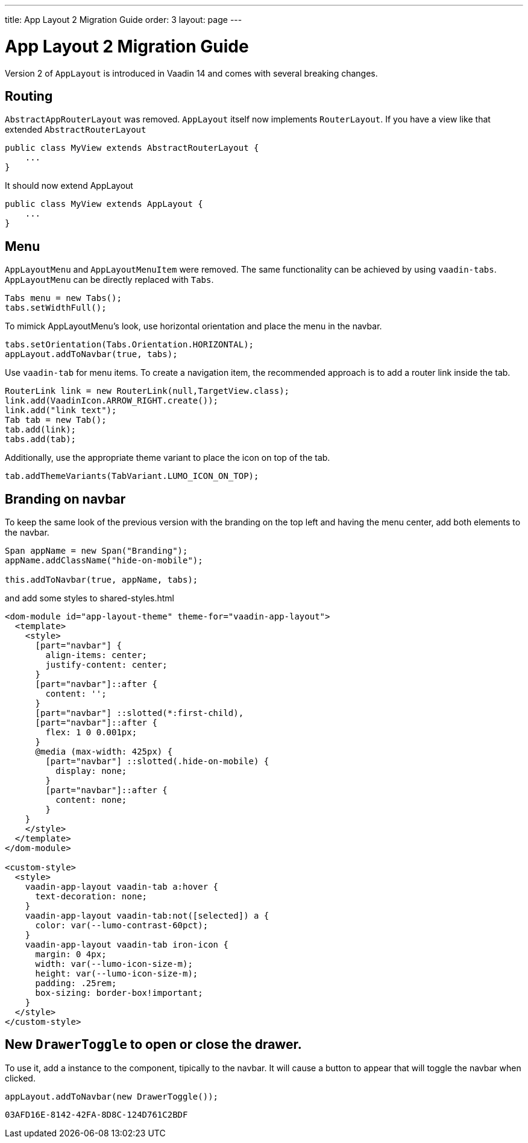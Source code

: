 ---
title: App Layout 2 Migration Guide
order: 3
layout: page
---

= App Layout 2 Migration Guide


Version 2 of `AppLayout` is introduced in Vaadin 14 and comes with several breaking changes.

== Routing
`AbstractAppRouterLayout` was removed. `AppLayout` itself now implements `RouterLayout`.
If you have a view like that extended `AbstractRouterLayout`
```java
public class MyView extends AbstractRouterLayout {
    ...
} 
```
It should now extend AppLayout
```java
public class MyView extends AppLayout {
    ...
}
```

== Menu

`AppLayoutMenu` and `AppLayoutMenuItem`  were removed. The same functionality can be achieved by using `vaadin-tabs`. `AppLayoutMenu` can be directly replaced with `Tabs`.
```java
Tabs menu = new Tabs();
tabs.setWidthFull();
```
To mimick AppLayoutMenu's look, use horizontal orientation and place the menu in the navbar.
```java
tabs.setOrientation(Tabs.Orientation.HORIZONTAL);
appLayout.addToNavbar(true, tabs);
```

Use `vaadin-tab` for menu items. To create a navigation item, the recommended approach is to add a router link inside the tab.
```java
RouterLink link = new RouterLink(null,TargetView.class);
link.add(VaadinIcon.ARROW_RIGHT.create());
link.add("link text");
Tab tab = new Tab();
tab.add(link);
tabs.add(tab);
```
Additionally, use the appropriate theme variant to place the icon on top of the tab.
```
tab.addThemeVariants(TabVariant.LUMO_ICON_ON_TOP);
``` 

== Branding on navbar

To keep the same look of the previous version with the branding on the top left and having the menu center, add both elements to the navbar.
```java
Span appName = new Span("Branding");
appName.addClassName("hide-on-mobile");

this.addToNavbar(true, appName, tabs);
```  
and add some styles to shared-styles.html
```html
<dom-module id="app-layout-theme" theme-for="vaadin-app-layout">
  <template>
    <style>
      [part="navbar"] {
        align-items: center;
        justify-content: center;
      }
      [part="navbar"]::after {
        content: '';
      }
      [part="navbar"] ::slotted(*:first-child),
      [part="navbar"]::after {
        flex: 1 0 0.001px;
      }
      @media (max-width: 425px) {
        [part="navbar"] ::slotted(.hide-on-mobile) {
          display: none;
        }
        [part="navbar"]::after {
          content: none;
        }
    }
    </style>
  </template>
</dom-module>

<custom-style>
  <style>
    vaadin-app-layout vaadin-tab a:hover {
      text-decoration: none;
    }
    vaadin-app-layout vaadin-tab:not([selected]) a {
      color: var(--lumo-contrast-60pct);
    }
    vaadin-app-layout vaadin-tab iron-icon {
      margin: 0 4px;
      width: var(--lumo-icon-size-m);
      height: var(--lumo-icon-size-m);
      padding: .25rem;
      box-sizing: border-box!important;
    }
  </style>
</custom-style>
```


== New `DrawerToggle` to open or close the drawer.

To use it, add a instance to the component, tipically to the navbar. It will cause a button to appear that will toggle the navbar when clicked.

```java
appLayout.addToNavbar(new DrawerToggle());
```


[discussion-id]`03AFD16E-8142-42FA-8D8C-124D761C2BDF`

